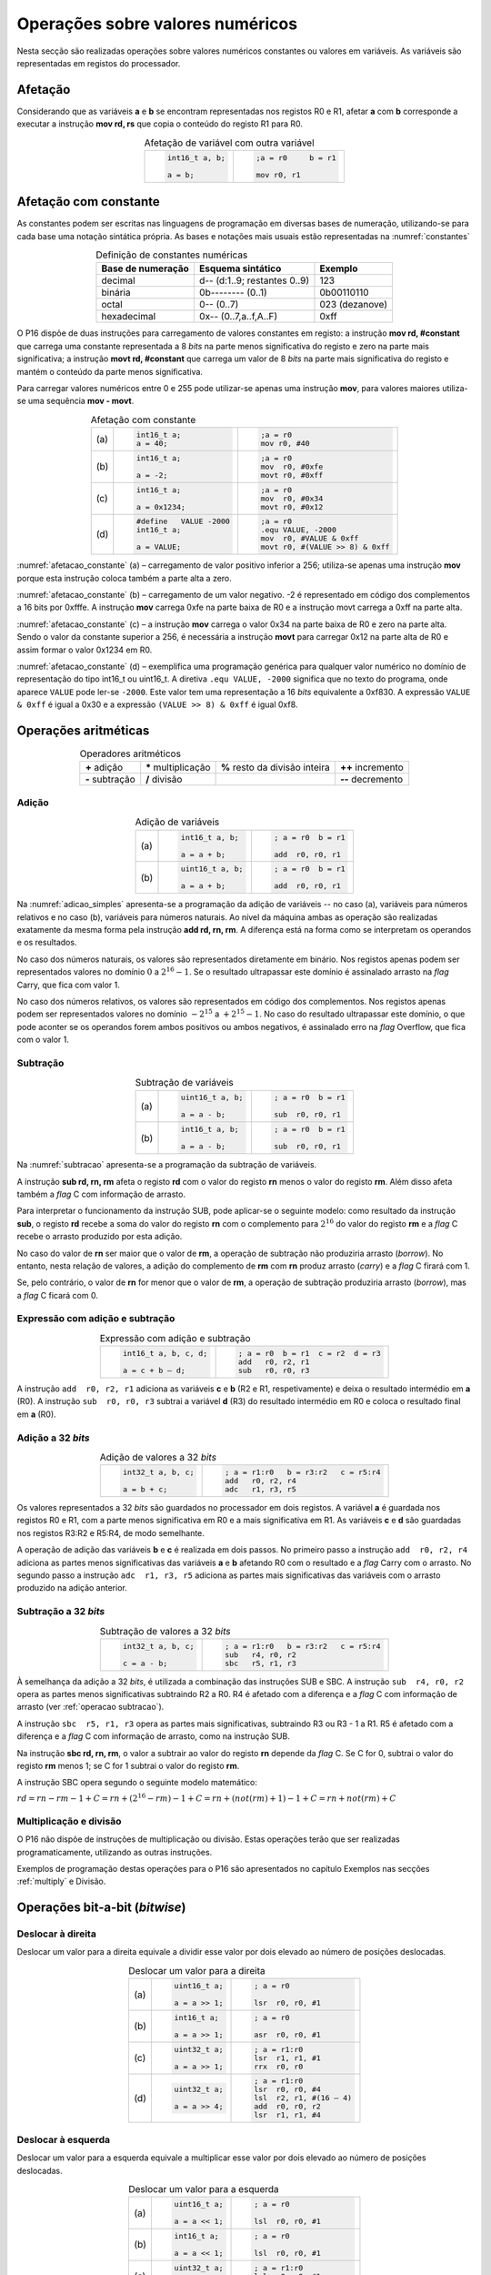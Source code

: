 Operações sobre valores numéricos
=================================

Nesta secção são realizadas operações sobre valores numéricos constantes
ou valores em variáveis.
As variáveis são representadas em registos do processador.



Afetação
--------
Considerando que as variáveis **a** e  **b** se encontram representadas nos registos R0 e R1,
afetar **a** com **b** corresponde a executar a instrução **mov rd, rs**
que copia o conteúdo do registo R1 para R0.

.. table:: Afetação de variável com outra variável
   :widths: auto
   :align: center
   :name: afetacao_com_variavel

   +----------------------------------+----------------------------------+
   | .. code-block:: c                | .. code-block:: asm              |
   |                                  |                                  |
   |    int16_t a, b;                 |    ;a = r0     b = r1            |
   |                                  |                                  |
   |    a = b;                        |    mov r0, r1                    |
   +----------------------------------+----------------------------------+

.. _afetacao com constante:

Afetação com constante
----------------------
As constantes podem ser escritas nas linguagens de programação em diversas bases de numeração,
utilizando-se para cada base uma notação sintática própria.
As bases e notações mais usuais estão representadas na :numref:`constantes`

.. table:: Definição de constantes numéricas
   :widths: auto
   :align: center
   :name: constantes

   +-----------------------+--------------------------------+-------------------+
   | Base de numeração     | Esquema sintático              | Exemplo           |
   +=======================+================================+===================+
   | decimal               | d\-\- (d:1..9; restantes 0..9) | 123               |
   +-----------------------+--------------------------------+-------------------+
   | binária               | 0b\-\-\-\-\-\-\-\- (0..1)      | 0b00110110        |
   +-----------------------+--------------------------------+-------------------+
   | octal                 | 0\-\- (0..7)                   | 023    (dezanove) |
   +-----------------------+--------------------------------+-------------------+
   | hexadecimal           | 0x\-\- (0..7,a..f,A..F)        | 0xff              |
   +-----------------------+--------------------------------+-------------------+


O P16 dispõe de duas instruções para carregamento de valores constantes em registo:
a instrução **mov  rd, #constant** que carrega uma constante representada a 8 *bits*
na parte menos significativa do registo e zero na parte mais significativa;
a instrução **movt  rd, #constant** que carrega um valor de 8 *bits*
na parte mais significativa do registo e mantém o conteúdo da parte menos significativa.

Para carregar valores numéricos entre 0 e 255 pode utilizar-se apenas uma instrução **mov**,
para valores maiores utiliza-se uma sequência **mov - movt**.

.. table:: Afetação com constante
   :widths: auto
   :align: center
   :name: afetacao_constante

   +--------+----------------------------------+----------------------------------+
   |        | .. code-block:: c                | .. code-block:: asm              |
   |        |                                  |                                  |
   | \(a\)  |    int16_t a;                    |    ;a = r0                       |
   |        |    a = 40;                       |    mov r0, #40                   |
   +--------+----------------------------------+----------------------------------+
   |        | .. code-block:: c                | .. code-block:: asm              |
   |        |                                  |                                  |
   | \(b\)  |    int16_t a;                    |    ;a = r0                       |
   |        |                                  |    mov  r0, #0xfe                |
   |        |    a = -2;                       |    movt r0, #0xff                |
   +--------+----------------------------------+----------------------------------+
   |        | .. code-block:: c                | .. code-block:: asm              |
   |        |                                  |                                  |
   | \(c\)  |    int16_t a;                    |    ;a = r0                       |
   |        |                                  |    mov  r0, #0x34                |
   |        |    a = 0x1234;                   |    movt r0, #0x12                |
   +--------+----------------------------------+----------------------------------+
   |        | .. code-block:: c                | .. code-block:: asm              |
   |        |                                  |                                  |
   |        |    #define   VALUE -2000         |    ;a = r0                       |
   | \(d\)  |    int16_t a;                    |    .equ VALUE, -2000             |
   |        |                                  |    mov  r0, #VALUE & 0xff        |
   |        |    a = VALUE;                    |    movt r0, #(VALUE >> 8) & 0xff |
   +--------+----------------------------------+----------------------------------+

:numref:`afetacao_constante` (a) – carregamento de valor positivo inferior a 256;
utiliza-se apenas uma instrução **mov** porque esta instrução coloca também a parte alta a zero.

:numref:`afetacao_constante` (b) – carregamento de um valor negativo.
-2 é representado em código dos complementos a 16 bits por 0xfffe.
A instrução **mov** carrega 0xfe na parte baixa de R0 e a instrução movt carrega a 0xff na parte alta.

:numref:`afetacao_constante` (c) – a instrução **mov** carrega o valor 0x34 na parte baixa de R0 e zero na parte alta.
Sendo o valor da constante superior a 256,
é necessária a instrução **movt** para carregar 0x12 na parte alta de R0
e assim formar o valor 0x1234 em R0.

:numref:`afetacao_constante` (d) – exemplifica uma programação genérica para qualquer valor numérico
no domínio de representação do tipo int16_t ou uint16_t.
A diretiva ``.equ VALUE, -2000`` significa que no texto do programa,
onde aparece ``VALUE`` pode ler-se ``-2000``.
Este valor tem uma representação a 16 *bits* equivalente a 0xf830.
A expressão ``VALUE & 0xff`` é igual a 0x30 e a expressão ``(VALUE >> 8) & 0xff`` é igual 0xf8.

Operações aritméticas
---------------------

.. table:: Operadores aritméticos
   :widths: auto
   :align: center

   +-----------------+----------------------+--------------------------------+---------------------+
   | **+** adição    | **\*** multiplicação | **%** resto da divisão inteira | **++** incremento   |
   +-----------------+----------------------+--------------------------------+---------------------+
   | **-** subtração | **/** divisão        |                                | **\-\-** decremento |
   +-----------------+----------------------+--------------------------------+---------------------+

Adição
^^^^^^

.. table:: Adição de variáveis
   :widths: auto
   :align: center
   :name: adicao_simples

   +--------+----------------------------------+----------------------------------+
   |        | .. code-block:: c                | .. code-block:: asm              |
   |        |                                  |                                  |
   |        |    int16_t a, b;                 |    ; a = r0  b = r1              |
   | \(a\)  |                                  |                                  |
   |        |    a = a + b;                    |    add  r0, r0, r1               |
   +--------+----------------------------------+----------------------------------+
   |        | .. code-block:: c                | .. code-block:: asm              |
   |        |                                  |                                  |
   |        |    uint16_t a, b;                |    ; a = r0  b = r1              |
   | \(b\)  |                                  |                                  |
   |        |    a = a + b;                    |    add  r0, r0, r1               |
   +--------+----------------------------------+----------------------------------+

Na :numref:`adicao_simples` apresenta-se a programação da adição de variáveis --
no caso (a), variáveis para números relativos e no caso (b), variáveis para números naturais.
Ao nível da máquina ambas as operação são realizadas exatamente da mesma forma
pela instrução  **add  rd, rn, rm**. A diferença está na forma como se interpretam
os operandos e os resultados.

No caso dos números naturais, os valores são representados diretamente em binário.
Nos registos apenas podem ser representados valores no domínio :math:`0` a :math:`2^{16} - 1`.
Se o resultado ultrapassar este domínio é assinalado arrasto na *flag* Carry, que fica com valor 1.

No caso dos números relativos, os valores são representados em código dos complementos.
Nos registos apenas podem ser representados valores no domínio :math:`-2^{15}` a :math:`+2^{15} - 1`.
No caso do resultado ultrapassar este domínio,
o que pode aconter se os operandos forem ambos positivos ou ambos negativos,
é assinalado erro na *flag* Overflow, que fica com o valor 1.

.. _operacao subtracao:

Subtração
^^^^^^^^^

.. table:: Subtração de variáveis
   :widths: auto
   :align: center
   :name: subtracao

   +--------+----------------------------------+----------------------------------+
   |        | .. code-block:: c                | .. code-block:: asm              |
   |        |                                  |                                  |
   |        |    uint16_t a, b;                |    ; a = r0  b = r1              |
   | \(a\)  |                                  |                                  |
   |        |    a = a - b;                    |    sub  r0, r0, r1               |
   +--------+----------------------------------+----------------------------------+
   |        | .. code-block:: c                | .. code-block:: asm              |
   |        |                                  |                                  |
   |        |    int16_t a, b;                 |    ; a = r0  b = r1              |
   | \(b\)  |                                  |                                  |
   |        |    a = a - b;                    |    sub  r0, r0, r1               |
   +--------+----------------------------------+----------------------------------+

Na :numref:`subtracao` apresenta-se a programação da subtração
de variáveis.

A instrução **sub  rd, rn, rm** afeta o registo **rd**
com o valor do registo **rn** menos o valor do registo **rm**. Além disso afeta também a *flag* C com informação de arrasto.

Para interpretar o funcionamento da instrução SUB,
pode aplicar-se o seguinte modelo: como resultado da instrução **sub**,
o registo **rd** recebe a soma do valor do registo **rn**
com o complemento para :math:`2^{16}` do valor do registo **rm** e
a *flag* C recebe o arrasto produzido por esta adição.

No caso do valor de **rn** ser maior que o valor de **rm**,
a operação de subtração não produziria arrasto (*borrow*).
No entanto, nesta relação de valores, a adição do complemento de **rm** com **rn** produz arrasto (*carry*)
e a *flag* C firará com 1.

Se, pelo contrário, o valor de **rn** for menor que o valor de **rm**,
a operação de subtração produziria arrasto (*borrow*), mas a *flag* C ficará com 0.

Expressão com adição e subtração
^^^^^^^^^^^^^^^^^^^^^^^^^^^^^^^^

.. table:: Expressão com adição e subtração
   :widths: auto
   :align: center
   :name: adicao_subtracao

   +----------------------------------+--------------------------------------+
   | .. code-block:: c                | .. code-block:: asm                  |
   |                                  |                                      |
   |    int16_t a, b, c, d;           |    ; a = r0  b = r1  c = r2  d = r3  |
   |                                  |    add   r0, r2, r1                  |
   |    a = c + b – d;                |    sub   r0, r0, r3                  |
   +----------------------------------+--------------------------------------+

A instrução ``add  r0, r2, r1`` adiciona as variáveis **c** e **b** (R2 e R1, respetivamente)
e deixa o resultado intermédio em **a** (R0).
A instrução ``sub  r0, r0, r3`` subtrai a variável **d** (R3) do resultado intermédio em R0
e coloca o resultado final em **a** (R0).

Adição a 32 *bits*
^^^^^^^^^^^^^^^^^^

.. table:: Adição de valores a 32 *bits*
   :widths: auto
   :align: center
   :name: adicao_32_bits

   +----------------------------------+-----------------------------------------+
   | .. code-block:: c                | .. code-block:: asm                     |
   |                                  |                                         |
   |    int32_t a, b, c;              |    ; a = r1:r0   b = r3:r2   c = r5:r4  |
   |                                  |    add   r0, r2, r4                     |
   |    a = b + c;                    |    adc   r1, r3, r5                     |
   +----------------------------------+-----------------------------------------+

Os valores representados a 32 *bits* são guardados no processador em dois registos.
A variável **a** é guardada nos registos R0 e R1, com a parte menos significativa em R0
e a mais significativa em R1. As variáveis **c** e **d** são guardadas nos registos R3:R2 e R5:R4,
de modo semelhante.

A operação de adição das variáveis **b** e **c** é realizada em dois passos.
No primeiro passo a instrução ``add  r0, r2, r4`` adiciona
as partes menos significativas das variáveis **a** e **b**
afetando R0 com o resultado e a *flag* Carry com o arrasto.
No segundo passo a instrução ``adc  r1, r3, r5`` adiciona as partes mais significativas
das variáveis com o arrasto produzido na adição anterior.

Subtração a 32 *bits*
^^^^^^^^^^^^^^^^^^^^^

.. table:: Subtração de valores a 32 *bits*
   :widths: auto
   :align: center
   :name: subtracao_32_bits

   +----------------------------------+-----------------------------------------+
   | .. code-block:: c                | .. code-block:: asm                     |
   |                                  |                                         |
   |    int32_t a, b, c;              |    ; a = r1:r0   b = r3:r2   c = r5:r4  |
   |                                  |    sub   r4, r0, r2                     |
   |    c = a - b;                    |    sbc   r5, r1, r3                     |
   +----------------------------------+-----------------------------------------+

À semelhança da adição a 32 *bits*, é utilizada a combinação das instruções SUB e SBC.
A instrução ``sub  r4, r0, r2`` opera as partes menos significativas subtraindo R2 a R0.
R4 é afetado com a diferença e a *flag* C com informação de arrasto (ver :ref:`operacao subtracao`).

A instrução ``sbc  r5, r1, r3`` opera as partes mais significativas, subtraindo R3 ou R3 - 1 a R1.
R5 é afetado com a diferença e a *flag* C com informação de arrasto,
como na instrução SUB.

Na instrução **sbc  rd, rn, rm**, o valor a subtrair ao valor do registo **rn**
depende da *flag* C. Se C for 0, subtrai o valor do registo **rm** menos 1;
se C for 1 subtrai o valor do registo **rm**.

A instrução SBC opera segundo o seguinte modelo matemático:

:math:`rd = rn - rm - 1 + C = rn + (2^{16} - rm) - 1 + C = rn + (not(rm) + 1) - 1 + C = rn + not(rm) + C`



Multiplicação e divisão
^^^^^^^^^^^^^^^^^^^^^^^

O P16 não dispõe de instruções de multiplicação ou divisão.
Estas operações terão que ser realizadas programaticamente,
utilizando as outras instruções.

Exemplos de programação destas operações para o P16
são apresentados no capítulo Exemplos
nas secções :ref:`multiply` e Divisão.

Operações bit-a-bit (*bitwise*)
-------------------------------

Deslocar à direita
^^^^^^^^^^^^^^^^^^^^^^^^^^^^^^
Deslocar um valor para a direita equivale a
dividir esse valor por dois elevado ao número de posições deslocadas.

.. table:: Deslocar um valor para a direita
   :widths: auto
   :align: center
   :name: shift_right

   +--------+----------------------------------+----------------------------------+
   |        | .. code-block:: c                | .. code-block:: asm              |
   |        |                                  |                                  |
   |        |    uint16_t a;                   |    ; a = r0                      |
   | \(a\)  |                                  |                                  |
   |        |    a = a >> 1;                   |    lsr  r0, r0, #1               |
   +--------+----------------------------------+----------------------------------+
   |        | .. code-block:: c                | .. code-block:: asm              |
   |        |                                  |                                  |
   |        |    int16_t a;                    |    ; a = r0                      |
   | \(b\)  |                                  |                                  |
   |        |    a = a >> 1;                   |    asr  r0, r0, #1               |
   +--------+----------------------------------+----------------------------------+
   |        | .. code-block:: c                | .. code-block:: asm              |
   |        |                                  |                                  |
   |        |    uint32_t a;                   |    ; a = r1:r0                   |
   | \(c\)  |                                  |    lsr  r1, r1, #1               |
   |        |    a = a >> 1;                   |    rrx  r0, r0                   |
   +--------+----------------------------------+----------------------------------+
   |        | .. code-block:: c                | .. code-block:: asm              |
   |        |                                  |                                  |
   |        |    uint32_t a;                   |    ; a = r1:r0                   |
   | \(d\)  |                                  |    lsr  r0, r0, #4               |
   |        |    a = a >> 4;                   |    lsl  r2, r1, #(16 – 4)        |
   |        |                                  |    add  r0, r0, r2               |
   |        |                                  |    lsr  r1, r1, #4               |
   +--------+----------------------------------+----------------------------------+

Deslocar à esquerda
^^^^^^^^^^^^^^^^^^^
Deslocar um valor para a esquerda equivale
a multiplicar esse valor por dois elevado ao número de posições deslocadas.

.. table:: Deslocar um valor para a esquerda
   :widths: auto
   :align: center
   :name: shift_left

   +--------+----------------------------------+----------------------------------+
   |        | .. code-block:: c                | .. code-block:: asm              |
   |        |                                  |                                  |
   |        |    uint16_t a;                   |    ; a = r0                      |
   | \(a\)  |                                  |                                  |
   |        |    a = a << 1;                   |    lsl  r0, r0, #1               |
   +--------+----------------------------------+----------------------------------+
   |        | .. code-block:: c                | .. code-block:: asm              |
   |        |                                  |                                  |
   |        |    int16_t a;                    |    ; a = r0                      |
   | \(b\)  |                                  |                                  |
   |        |    a = a << 1;                   |    lsl  r0, r0, #1               |
   +--------+----------------------------------+----------------------------------+
   |        | .. code-block:: c                | .. code-block:: asm              |
   |        |                                  |                                  |
   |        |    uint32_t a;                   |    ; a = r1:r0                   |
   | \(c\)  |                                  |    lsl  r0, r0, #1               |
   |        |    a = a << 1;                   |    adc  r1, r1, r1               |
   +--------+----------------------------------+----------------------------------+
   |        | .. code-block:: c                | .. code-block:: asm              |
   |        |                                  |                                  |
   |        |    uint32_t a;                   |    ; a = r1:r0                   |
   | \(d\)  |                                  |    lsl  r1, r1, #4               |
   |        |    a = a << 4;                   |    lsr  r2, r0, #(16 - 4)        |
   |        |                                  |    add  r1, r1, r2               |
   |        |                                  |    lsl  r0, r0, #4               |
   +--------+----------------------------------+----------------------------------+


Rodar
^^^^^

Rodar uma palavra para a direita significa inserir nas posições de maior peso,
os *bits* que saem das posições de menor peso;
rodar uma palavra para a esquerda significa inserir nas posições de menor peso
os bits que saem das posições de maior peso.

.. table:: Rotação de valores
   :widths: auto
   :align: center
   :name: rotacao_valores

   +----------------------------------+-----------------------------------------+
   |  Rodar o valor de R0             | .. code-block:: asm                     |
   |  três posições para a direita.   |                                         |
   |                                  |    ror  r0, r0, #3                      |
   +----------------------------------+-----------------------------------------+
   | Rodar o valor de R0              | .. code-block:: asm                     |
   | cinco posições para a esquerda.  |                                         |
   |                                  |    ror  r0, r0, #(16 – 5)               |
   +----------------------------------+-----------------------------------------+


Deslocar um número variável de posições
^^^^^^^^^^^^^^^^^^^^^^^^^^^^^^^^^^^^^^^

O P16 não dispõe de instrução que permita deslocar o conteúdo de um registo
um número variável de posições. O terceiro parâmetro das instruções de deslocamento,
que define o número de posições a deslocar, é sempre uma constante.

Para deslocar um número variável de posições é necessário elaborar um programa.

Na :numref:`variable_shift` (b) apresenta-se uma solução
que realiza um número de iterações igual ao número de posições a deslocar (valor do registo R1),
deslocando uma posição em cada iteração (linha 5).

A solução apresentada na :numref:`variable_shift` (c) executa o deslocamento em
quatro passos (instruções ``lsl r0, r0, #X`` (linhas 4, 8, 12 e 16).
Em cada passo deslocar deslocar uma, duas, quatro ou oito posições,
perfazendo um máximo de quinze posições.

O número de posições a deslocar é representado pelos quatro *bits* de menor peso de R1.
Por exemplo, no terceiro passo (linha 10 a 12) é testado o *bit* de peso dois de R1.
Se este *bit* for 1, R0 é deslocado quatro posições. Se for 0, R0 não é deslocado.

O programa da :numref:`variable_shift` (b) demora a executar um tempo igual ao de 2 + 5 \* n instruções
enquanto o programa da :numref:`variable_shift` (c) demora o tempo igual ao de 8 a 12 instruções.

.. table:: Deslocamento de um número variável de posições
   :widths: auto
   :align: center
   :name: variable_shift

   +-------------------+---------------------------+-----------------------------+
   | .. code-block:: c | .. code-block:: asm       | .. code-block:: asm         |
   |                   |    :linenos:              |    :linenos:                |
   |                   |                           |                             |
   |    int16_t a, n;  |    ;a = r0   n = r1       |    ;a = r0   n = r1         |
   |                   |       add  r1, r1, #0     |        lsr  r1, r1, #1      |
   |    a <<= n;       |       bzs  shift_end      |        bcc  shift_1         |
   |                   |    shift:                 |        lsl  r0, r0, #1      |
   |                   |       lsl  r0, r0, #1     |    shift_1:                 |
   |                   |       sub  r1, r1, #1     |        lsr  r1, r1, #1      |
   |                   |       bzc  shift          |        bcc  shift_2         |
   |                   |    shift_end:             |        lsl  r0, r0, #2      |
   |                   |                           |    shift_2:                 |
   |                   |                           |        lsr  r1, r1, #1      |
   |                   |                           |        bcc  shift_4         |
   |                   |                           |        lsl  r0, r0, #4      |
   |                   |                           |    shift_4:                 |
   |                   |                           |        lsr  r1, r1, #1      |
   |                   |                           |        bcc  shift_8         |
   |                   |                           |        lsl  r0, r0, #8      |
   |                   |                           |    shift_8:                 |
   |                   |                           |                             |
   | \(a\)             | \(b\)                     | \(c\)                       |
   +-------------------+---------------------------+-----------------------------+

Afetar um *bit* com 1
^^^^^^^^^^^^^^^^^^^^^

Afetar o *bit* de peso três da variável **a** com o valor 1,
mantendo o valor dos restantes *bits*.

A instrução ``mov r1, #(1 << 3)`` coloca o valor ``0000 0000 0000 1000`` em R1.
A instrução ``orr r0, r0, r1`` realiza a operação disjunção (*or*)
entre os *bits* das mesmas posições de R0 e R1.
O resultado é o valor original de R0 quando operado com 0 em R1 -- elemento neutro --
ou o valor 1 quando operado com 1 em R1 -- elemento absorvente.

.. table:: Afetar o *bit* três de **a** com 1.
   :widths: auto
   :align: center
   :name: set_bit

   +----------------------------------+-------------------------------------+
   | .. code-block:: c                | .. code-block:: asm                 |
   |                                  |                                     |
   |    uint16_t a;                   |    ; a = r0                         |
   |                                  |    mov   r1, #(1 << 3)              |
   |    a |= 1 << 3;                  |    orr   r0, r0, r1                 |
   +----------------------------------+-------------------------------------+

Afetar um *bit* com 0
^^^^^^^^^^^^^^^^^^^^^

Afetar o *bit* de peso doze da variável **a** com o valor 0,
mantendo o valor dos restantes *bits*.

As instruções ``mov r1, #(~(1 << 12) & 0xff)`` e ``movt r1, #(~(1 << 12) >> 8)``
colocam o valor **1110 1111 1111 1111** em R1.
A instrução ``and r0, r0, r1`` realiza a operação conjunção (*and*)
entre os *bits* das mesmas posições de R0 e R1.
O resultado é o valor original de R0 quando operado com 1 em R1 -- elemento neutro --
ou o valor 0 quando operado com 0 em R1 -- elemento absorvente.

.. table:: Afetar o *bit* três de **a** com 0.
   :widths: auto
   :align: center
   :name: clear_bit

   +----------------------------------+-------------------------------------+
   | .. code-block:: c                | .. code-block:: asm                 |
   |                                  |                                     |
   |    uint16_t a;                   |    ; a = r0                         |
   |                                  |    mov   r1, #(~(1 << 12) & 0xff)   |
   |                                  |    movt  r1, #(~(1 << 12) >> 8)     |
   |    a &= ~(1 << 12);              |    and   r0, r0, r1                 |
   +----------------------------------+-------------------------------------+


Afetar um *bit* de variável com o *bit* de outra variável
^^^^^^^^^^^^^^^^^^^^^^^^^^^^^^^^^^^^^^^^^^^^^^^^^^^^^^^^^

Afetar o *bit* de peso quatro da variável **a**
com o valor do *bit* de peso treze da variável **b**, mantendo os restantes *bits*.

.. table:: Afetar o *bit* quatro de **a** com o valor do *bit* treze de **b**.
   :widths: auto
   :align: center
   :name: assign_bit

   +----------------------------------+-------------------------------------+
   | .. code-block:: c                | .. code-block:: asm                 |
   |                                  |                                     |
   |    uint16_t a, b;                |    ; a = r0   b = r1   tmp = r2     |
   |                                  |    lsr   r2, r1, #(13 - 4)          |
   |    uint16_t tmp = b >> (13 - 4); |    mov   r3, #(1 << 4)              |
   |    tmp &= (1 << 4);              |    and   r2, r2, r3                 |
   |    a &= ~(1 << 4);               |    mvn   r3, r3                     |
   |    a |= tmp;                     |    and   r0, r0, r3                 |
   |                                  |    orr   r0, r0, r2                 |
   +----------------------------------+-------------------------------------+


Multiplicar por constante
^^^^^^^^^^^^^^^^^^^^^^^^^

A multiplicação de uma variável por uma constante pode ser realizada,
sem recurso a instrução de multiplicação
ou a programa genérico de multiplicação.
Veja-se o seguinte exemplo:

a * 21 = a * (16 + 4 + 1) = a * 16 + a * 4 + a * 1

A constante 21 é decomposta em parcelas de valor igual a potências de dois.
As multiplicações parciais são realizadas por instruções de deslocamento.

.. table:: Multiplicar por constante.
   :widths: auto
   :align: center
   :name: mult_const

   +----------------------------------+-------------------------------------+
   | .. code-block:: c                | .. code-block:: asm                 |
   |                                  |                                     |
   |    uint16_t a, b;                |    ; a = r0   b = r1                |
   |                                  |    mov  r1, r0       ; a * 1        |
   |    uint16_t b = a * 21;          |    lsl  r0, r0, #2                  |
   |                                  |    add  r1, r1, r0   ; + a * 4      |
   |                                  |    lsl  r0, r0, #2                  |
   |                                  |    add  r1, r1, r0   ; + a * 16     |
   +----------------------------------+-------------------------------------+


Conversão entre tipos numéricos
-------------------------------

A representação dos tipos numéricos diferem entre si no número de *bits*
e na representação de sinal.
Existe por vezes a necessidade de alterar a representação de valores.
Por exemplo, afetar um valor guardado numa variável representada a oito *bits* (int8_t)
a uma variável representada a dezasseis *bits* (int16_t), ou o contrário.

Conversão sem perda de informação
^^^^^^^^^^^^^^^^^^^^^^^^^^^^^^^^^
Na conversão de tipo cujo domínio de representação está contido no domínio
de representação do tipo destino --
representação com menos *bits* para representação com mais *bits* --
não há perda de informação.
Para manter a mesma representação numérica os *bits* de maior peso
recebem o valor zero no caso de valores naturais
ou o valor do *bit* de sinal no caso de valores relativos.

Nos exemplos da :numref:`convert_to_wider` a conversão de 8 para 16 *bits* dá-se
ao carregar as constantes nos registos do processador.
Como o P16 realiza apenas operações a 16 *bits*,
os valores originalmente representados 8 *bits* devem ser representados a 16 *bits*
ao serem carregados nos registos do processador.

Nos casos  (a) e (b) da :numref:`convert_to_wider`, o aumento para 16 *bits*
consiste em acrescentar zero na parte alta de R0.
Esse resultado é obtido pela funcionamento das instruções ``mov  r0, #10`` e ``mov  r0, #22``
que afetam a parte alta de R0 com zero.

Nos casos (c) e (d) da :numref:`convert_to_wider`, o aumento para 16 *bits*
consiste em propagar o *bit* de sinal para a parte alta do destino. No caso (c)
a parte alta de R0 recebe 0xff porque se trata de representar o valor -3.
No caso (d) a parte alta da variável, representada em R2, recebe em todas
as posições um valor igual ao *bit* de maior peso de R0 (*bit* de sinal do valor original).

.. table:: Conversão de tipo menor para tipo maior
   :widths: auto
   :align: center
   :name: convert_to_wider

   +--------+----------------------------------+----------------------------------+
   |        | .. code-block:: c                | .. code-block:: asm              |
   |        |                                  |                                  |
   |        |    uint8_t a;                    |    ; a = r0   b = r1             |
   | \(a\)  |    uint16_t b;                   |                                  |
   |        |    a = 10;                       |    mov   r0, #10                 |
   |        |    b = a;                        |    mov   r1, r0                  |
   +--------+----------------------------------+----------------------------------+
   |        | .. code-block:: c                | .. code-block:: asm              |
   |        |                                  |                                  |
   |        |    uint8_t a;                    |    ; a = r0   b = r1             |
   | \(b\)  |    int16_t b;                    |                                  |
   |        |    a = 22;                       |    mov   r0, #22                 |
   |        |    b = a;                        |    mov   r1, r0                  |
   +--------+----------------------------------+----------------------------------+
   |        | .. code-block:: c                | .. code-block:: asm              |
   |        |                                  |                                  |
   |        |    int8_t a;                     |    ; a = r0   b = r1             |
   | \(c\)  |    int16_t b;                    |                                  |
   |        |    a = -3;                       |    mov   r0, #-3                 |
   |        |    b = a;                        |    movt  r0, #0xff               |
   |        |                                  |    mov   r1, r0                  |
   +--------+----------------------------------+----------------------------------+
   |        | .. code-block:: c                | .. code-block:: asm              |
   |        |                                  |                                  |
   |        |    int16_t a;                    |    ; a = r0   b = r2:r1          |
   | \(d\)  |    int32_t b;                    |    mov   r1, r0                  |
   |        |    b = a;                        |    mov   r2, r0                  |
   |        |                                  |    asr   r2, r2, #15             |
   +--------+----------------------------------+----------------------------------+

Conversão com perda de informação
^^^^^^^^^^^^^^^^^^^^^^^^^^^^^^^^^

Na conversão de tipo cujo domínio de representação é diferente
do domínio de representação do tipo destino, pode haver perda de informação.
Para o evitar cabe ao programador garantir
que o valor a converter é representável no domínio do tipo destino.

.. table:: Conversão com possível perda de informação
   :widths: auto
   :align: center
   :name: convert_diferent_domain

   +--------+----------------------------------+----------------------------------+
   |        | .. code-block:: c                | .. code-block:: asm              |
   |        |                                  |                                  |
   |        |    uint16_t a;                   |    ; a = r0   b = r1             |
   | \(a\)  |    uint8_t b;                    |    mov   r2, #0xff               |
   |        |    b = a;                        |    and   r1, r0, r2              |
   +--------+----------------------------------+----------------------------------+
   |        | .. code-block:: c                | .. code-block:: asm              |
   |        |                                  |                                  |
   |        |    int32_t a;                    |    ; a = r1:r0   b = r2          |
   | \(b\)  |    int16_t b;                    |                                  |
   |        |    b = a;                        |    mov   r2, r0                  |
   +--------+----------------------------------+----------------------------------+

